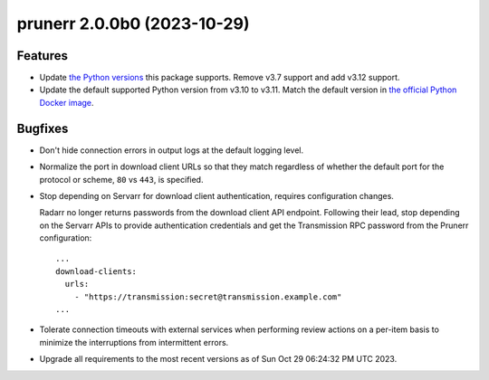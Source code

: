 prunerr 2.0.0b0 (2023-10-29)
============================

Features
--------

- Update `the Python versions <https://www.python.org/downloads/>`_ this package supports.
  Remove v3.7 support and add v3.12 support.
- Update the default supported Python version from v3.10 to v3.11.  Match the default
  version in `the official Python Docker image <https://hub.docker.com/_/python>`_.


Bugfixes
--------

- Don't hide connection errors in output logs at the default logging level.
- Normalize the port in download client URLs so that they match regardless of whether the
  default port for the protocol or scheme, ``80`` vs ``443``, is specified.
- Stop depending on Servarr for download client authentication, requires configuration
  changes.

  Radarr no longer returns passwords from the download client API endpoint.  Following
  their lead, stop depending on the Servarr APIs to provide authentication credentials and
  get the Transmission RPC password from the Prunerr configuration::

    ...
    download-clients:
      urls:
        - "https://transmission:secret@transmission.example.com"
    ...
- Tolerate connection timeouts with external services when performing review actions on a
  per-item basis to minimize the interruptions from intermittent errors.
- Upgrade all requirements to the most recent versions as of
  Sun Oct 29 06:24:32 PM UTC 2023.



